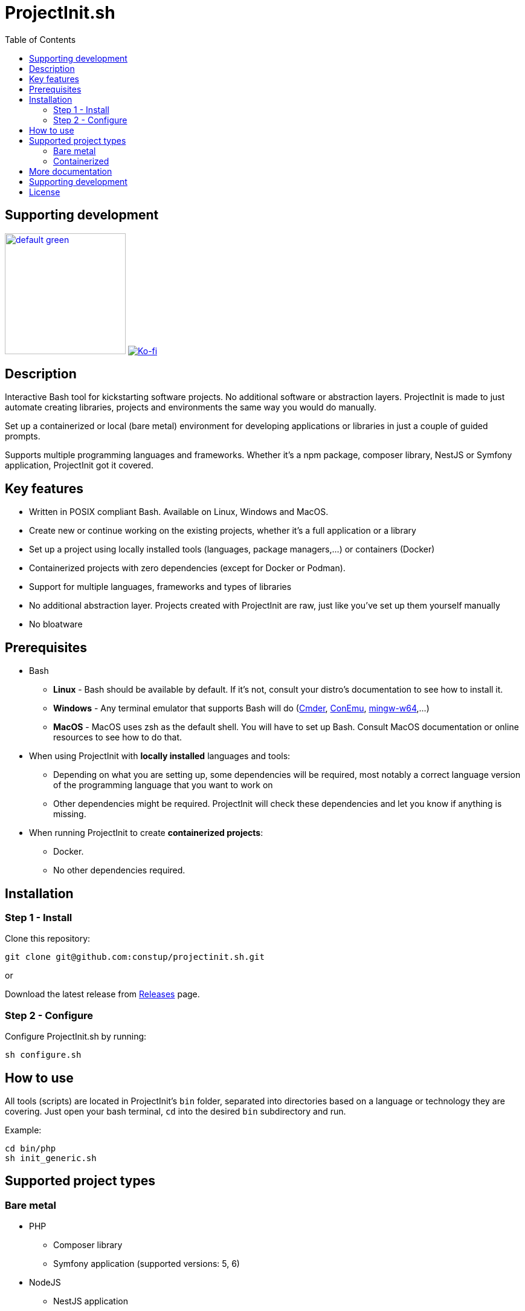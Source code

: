 = ProjectInit.sh
:toc:
:toclevels: 5

== Supporting development

link:https://www.buymeacoffee.com/puEW3HvWvP[image:https://cdn.buymeacoffee.com/buttons/v2/default-green.png[width=200]]
link:https://ko-fi.com/E1E3VQUK2[image:https://ko-fi.com/img/githubbutton_sm.svg[Ko-fi]]

== Description

Interactive Bash tool for kickstarting software projects. No additional software or abstraction layers. ProjectInit is
made to just automate creating libraries, projects and environments the same way you would do manually.

Set up a containerized or local (bare metal) environment for developing applications or libraries in just a couple of
guided prompts.

Supports multiple programming languages and frameworks. Whether it's a npm package, composer library, NestJS or Symfony
application, ProjectInit got it covered.

== Key features

* Written in POSIX compliant Bash. Available on Linux, Windows and MacOS.
* Create new or continue working on the existing projects, whether it's a full application or a library
* Set up a project using locally installed tools (languages, package managers,...) or containers (Docker)
* Containerized projects with zero dependencies (except for Docker or Podman).
* Support for multiple languages, frameworks and types of libraries
* No additional abstraction layer. Projects created with ProjectInit are raw, just like you've set up them yourself
manually
* No bloatware

== Prerequisites

* Bash
** *Linux* - Bash should be available by default. If it's not, consult your distro's documentation to see how to
install it.
** *Windows* - Any terminal emulator that supports Bash will do (link:https://cmder.app/[Cmder],
link:https://conemu.github.io/[ConEmu], link:https://www.mingw-w64.org/[mingw-w64],...)
** *MacOS* - MacOS uses zsh as the default shell. You will have to set up Bash. Consult MacOS documentation or online
resources to see how to do that.
* When using ProjectInit with *locally installed* languages and tools:
** Depending on what you are setting up, some dependencies will be required, most notably a correct language version of
the programming language that you want to work on
** Other dependencies might be required. ProjectInit will check these dependencies and let you know if anything is
missing.
* When running ProjectInit to create *containerized projects*:
** Docker.
** No other dependencies required.

== Installation

=== Step 1 - Install

Clone this repository:

[source,shell]
----
git clone git@github.com:constup/projectinit.sh.git
----

or

Download the latest release from link:https://github.com/constup/projectinit.sh/releases[Releases] page.

=== Step 2 - Configure

Configure ProjectInit.sh by running:

[source,shell]
----
sh configure.sh
----

== How to use

All tools (scripts) are located in ProjectInit's `bin` folder, separated into directories based on a language or
technology they are covering. Just open your bash terminal, `cd` into the desired `bin` subdirectory and run.

Example:

[source,shell]
----
cd bin/php
sh init_generic.sh
----

== Supported project types

=== Bare metal

* PHP
** Composer library
** Symfony application (supported versions: 5, 6)
* NodeJS
** NestJS application

=== Containerized

* PHP
** Symfony application (supported versions: 7.1, 7.2)
* Databases
** PostgreSQL

== More documentation

* link:doc/TOOL_INTEGRATIONS.adoc[Integrations with editors and IDEs]

== Supporting development

If you like this tool or find it useful, consider buying me a nice cup of coffee. Coffee fuels open source.

link:https://www.buymeacoffee.com/puEW3HvWvP[image:https://cdn.buymeacoffee.com/buttons/v2/default-green.png[width=200]]
link:https://ko-fi.com/E1E3VQUK2[image:https://ko-fi.com/img/githubbutton_sm.svg[Ko-fi]]

== License

link:./LICENSE[GNU GPL 3.0] (also available online at:
link:https://www.gnu.org/licenses/gpl-3.0.en.html[GNU General Public License 3.0])